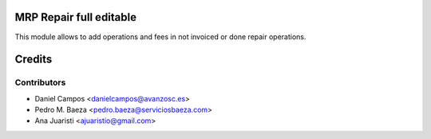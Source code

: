 .. image:: https://img.shields.io/badge/licence-AGPL--3-blue.svg
    :alt: License: AGPL-3
MRP Repair full editable
========================

This module allows to add operations and fees in not invoiced or done repair
operations.

Credits
=======

Contributors
------------
* Daniel Campos <danielcampos@avanzosc.es>
* Pedro M. Baeza <pedro.baeza@serviciosbaeza.com>
* Ana Juaristi <ajuaristio@gmail.com>
